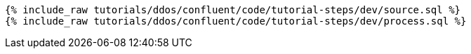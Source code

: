 ++++
<pre class="snippet"><code class="sql">
{% include_raw tutorials/ddos/confluent/code/tutorial-steps/dev/source.sql %}
{% include_raw tutorials/ddos/confluent/code/tutorial-steps/dev/process.sql %}
</code></pre>
++++
